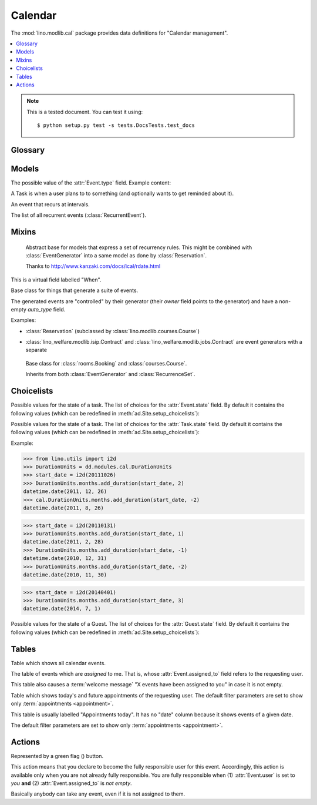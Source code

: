 ========
Calendar
========

.. module:: ml.cal

The :mod:`lino.modlib.cal` package 
provides data definitions for "Calendar management".

.. contents:: 
   :local:
   :depth: 2



.. note:: 

  This is a tested document. You can test it using::

    $ python setup.py test -s tests.DocsTests.test_docs

.. 
  >>> import os
  >>> os.environ['DJANGO_SETTINGS_MODULE'] = \
  ...   'lino.projects.docs.settings'
  >>> from lino import dd
  >>> dd.startup()
  >>> globals().update(dd.modules)



Glossary
========

.. glossary::

  event

    Something that happens at a given date and (optionally) time.
    A planned ("scheduled") lapse of time where something happens.
    Stored in :class:`Event`.

  appointment

    An appointment (french "Rendez-vous", german "Termin") is an
    :term:`event` whose :class:`type <EventType>` has the
    :attr:`EventType.is_appointment` field checked.




Models
======


.. class:: Event

  .. attribute:: user

     The responsible user.

  .. attribute:: assigned_to

    This field is usually empty.  Setting it to another user means "I
    am not fully responsible for this event".  This will cause the
    other user to see this event in his :class:`MyAssignedEvents`
    table.

    This field is cleared when somebody calls :class:`TakeEvent` on
    the event.

  .. attribute:: type

     The type of this event. Every calendar event should have this
     field pointing to a given :class:`EventType`, which holds
     extended configurable information about this event.


.. class:: EventType

    The possible value of the :attr:`Event.type` field.
    Example content:

    .. lino2rst::

       dd.show(cal.EventTypes, limit=5)

    .. attribute:: is_appointment

        Whether events of this type should be considered
        "appointments" (i.e. whose time and place have been agreed
        upon with other users or external parties).

        The table (:class:`EventsByDay` and
        :class:`MyEvents`) show only events whose type has the
        `is_appointment` field checked.
     

   

.. class:: Task

    A Task is when a user plans to to something 
    (and optionally wants to get reminded about it).

    .. attribute:: state
     
        The state of this Task. one of :class:`TaskStates`

.. class:: RecurrentEvent

    An event that recurs at intervals.

.. class:: RecurrentEvents

    The list of all recurrent events (:class:`RecurrentEvent`).


Mixins
======



.. class:: Started

  .. attribute:: start_date
  .. attribute:: start_time

  .. method:: set_datetime(self, name, value)

    Given a datetime `value`, update the two corresponding fields
    `FOO_date` and `FOO_time` (where FOO is specified in `name` which
    must be either "start" or "end").

  .. method:: get_datetime(self, name, altname=None)

    Return a `datetime` value from the two corresponding
    date and time fields.

    `name` can be 'start' or 'end'.





.. class:: RecurrenceSet(Started, Ended)

    Abstract base for models that express a set of recurrency
    rules. This might be combined with :class:`EventGenerator` into a
    same model as done by :class:`Reservation`.

    Thanks to http://www.kanzaki.com/docs/ical/rdate.html


  .. method:: times_text(self, ar)
  .. method:: weekdays_text(self, ar)

  This is a virtual field labelled "When".

  .. method:: move_event_to(self, ev, newdate)

    Move given event to a new date.
    Also change `end_date` if necessary.

  .. method:: get_next_alt_date(self, ar, date)

     Currently always returns date + 1.

  .. method:: get_next_suggested_date(self, ar, date)

    Find the next date after the given date, without worrying about
    conflicts.

  .. method:: find_start_date(self, date)

    Find the first available date for the given date (possibly
    including that date)

  .. method:: is_available_on(self, date)

    Whether the given date `date` is allowed according to the weekdays
    of this recurrence set.




.. class:: EventGenerator

    Base class for things that generate a suite of events.

    The generated events are "controlled" by their generator (their
    `owner` field points to the generator) and have a non-empty
    `auto_type` field.

    Examples:

    - :class:`Reservation` (subclassed by
      :class:`lino.modlib.courses.Course`)

- :class:`lino_welfare.modlib.isip.Contract` and
  :class:`lino_welfare.modlib.jobs.Contract` are event generators
  with a separate

  .. method:: get_registrable_fields(cls, site)
  .. method:: delete(self)

    Delete all events generated by me before deleting myself.

  .. method:: update_cal_rset(self)
  .. method:: update_cal_from(self, ar)

    Return the date of the first Event to be generated.
    Return None if no Events should be generated.

  .. method:: update_cal_until(self)

    Return the limit date until which to generate events.  None means
    "no limit" (which de facto becomes :attr:`ad.Site.ignore_dates_after`)

  .. method:: update_cal_calendar(self)

    Return the event_type for the events to generate.  Returning None
    means: don't generate any events.

  .. method:: get_events_language(self)

    Return the language to activate while events are being generated.

  .. method:: update_cal_room(self, i)
  .. method:: update_cal_summary(self, i)
  .. method:: update_reminders(self, ar)
  .. method:: update_auto_events(self, ar)

    Generate automatic calendar events owned by this contract.

    If one event has been manually rescheduled, all following
    events adapt to the new rythm.


  .. method:: compare_auto_event(self, obj, ae)

  .. method:: before_auto_event_save(self, obj)

    Called for automatically generated events after their automatic
    fields have been set and before the event is saved.
    This allows for application-specific "additional-automatic" fields.
    E.g. the room field in `lino.modlib.courses`

    **Automatic event fields**:
    :class:`EventGenerator`
    by default manages the following fields:

    - auto_type
    - user
    - summary
    - start_date, start_time
    - end_date, end_time



  .. method:: get_wanted_auto_events(self, ar)

    Return a dict which maps sequence number
    to AttrDict instances which hold the wanted event.

  .. method:: move_event_next(self, we, ar)

    Move the specified event to the next date in this series.
    
  .. method:: resolve_conflicts(self, we, ar, rset, until)

    Check whether given event conflicts with other events and move it
    to a new date if necessary. Returns the new date, or None if
    no alternative could be found.


  .. method:: get_existing_auto_events(self)



.. class:: Reservation

    Base class for :class:`rooms.Booking` and :class:`courses.Course`.

    Inherits from both :class:`EventGenerator` and :class:`RecurrenceSet`.

  .. attribute:: room
  .. attribute:: max_date

Choicelists
===========


.. class:: EventStates

    Possible values for the state of a task. The list of choices for
    the :attr:`Event.state` field. By default it contains the following
    values (which can be redefined in :meth:`ad.Site.setup_choicelists`):

    .. django2rst:: 

            dd.show(cal.EventStates)


.. class:: TaskStates

    Possible values for the state of a task. The list of choices for
    the :attr:`Task.state` field. By default it contains the following
    values (which can be redefined in :meth:`ad.Site.setup_choicelists`):

    .. django2rst:: 

            dd.show(cal.TaskStates)



.. class:: DurationUnits

    .. django2rst:: 

            dd.show(cal.DurationUnits)


    .. method:: add_duration(self, start_value, add_value)

    Example:

    >>> from lino.utils import i2d
    >>> DurationUnits = dd.modules.cal.DurationUnits
    >>> start_date = i2d(20111026)
    >>> DurationUnits.months.add_duration(start_date, 2)
    datetime.date(2011, 12, 26)
    >>> cal.DurationUnits.months.add_duration(start_date, -2)
    datetime.date(2011, 8, 26)

    >>> start_date = i2d(20110131)
    >>> DurationUnits.months.add_duration(start_date, 1)
    datetime.date(2011, 2, 28)
    >>> DurationUnits.months.add_duration(start_date, -1)
    datetime.date(2010, 12, 31)
    >>> DurationUnits.months.add_duration(start_date, -2)
    datetime.date(2010, 11, 30)

    >>> start_date = i2d(20140401)
    >>> DurationUnits.months.add_duration(start_date, 3)
    datetime.date(2014, 7, 1)



.. class:: GuestStates

    Possible values for the state of a Guest. The list of choices for
    the :attr:`Guest.state` field. By default it contains the following
    values (which can be redefined in :meth:`ad.Site.setup_choicelists`):

    .. django2rst:: 

            dd.show(cal.GuestStates)



Tables
======

.. class:: Events

  Table which shows all calendar events. 

.. class:: MyAssignedEvents

  The table of events which are *assigned* to me. That is, whose
  :attr:`Event.assigned_to` field refers to the requesting user.

  This table also causes a :term:`welcome message` "X events have been
  assigned to you" in case it is not empty.

.. class:: MyEvents

    Table which shows today's and future appointments of the requesting
    user.
    The default filter parameters are set to show only
    :term:`appointments <appointment>`.


.. class:: EventsByDay

  This table is usually labelled "Appointments today". It has no
  "date" column because it shows events of a given date.

  The default filter parameters are set to show only
  :term:`appointments <appointment>`.


Actions
=======

.. |flag_green| image:: ../../../lino/media/extjs/images/mjames/flag_green.png
  
.. class:: TakeEvent

    Represented by a green flag (|flag_green|) button.

    This action means that you declare to become the fully responsible
    user for this event.  Accordingly, this action is available only
    when you are not already fully responsible. You are fully
    responsible when (1) :attr:`Event.user` is set to *you*
    **and** (2) :attr:`Event.assigned_to` is *not empty*.

    Basically anybody can take any event, even if it is not assigned
    to them.




